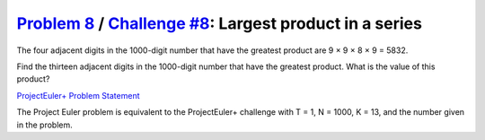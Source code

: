.. _Problem 8:
    https://projecteuler.net/problem=8

.. _Challenge #8:
    https://www.hackerrank.com/contests/projecteuler/challenges/euler008/problem

===========================================================
`Problem 8`_ / `Challenge #8`_: Largest product in a series
===========================================================

The four adjacent digits in the 1000-digit number that have the greatest
product are 9 × 9 × 8 × 9 = 5832.

.. raw:: html

    <p align="center">
        73167176531330624919225119674426574742355349194934<br>
        96983520312774506326239578318016984801869478851843<br>
        85861560789112949495459501737958331952853208805511<br>
        12540698747158523863050715693290963295227443043557<br>
        66896648950445244523161731856403098711121722383113<br>
        62229893423380308135336276614282806444486645238749<br>
        30358907296290491560440772390713810515859307960866<br>
        70172427121883998797908792274921901699720888093776<br>
        65727333001053367881220235421809751254540594752243<br>
        52584907711670556013604839586446706324415722155397<br>
        53697817977846174064955149290862569321978468622482<br>
        83972241375657056057490261407972968652414535100474<br>
        82166370484403199890008895243450658541227588666881<br>
        16427171479924442928230863465674813919123162824586<br>
        17866458359124566529476545682848912883142607690042<br>
        24219022671055626321111109370544217506941658960408<br>
        07198403850962455444362981230987879927244284909188<br>
        84580156166097919133875499200524063689912560717606<br>
        05886116467109405077541002256983155200055935729725<br>
        71636269561882670428252483600823257530420752963450<br>
    </p>

Find the thirteen adjacent digits in the 1000-digit number that have the
greatest product. What is the value of this product?

.. _ProjectEuler+ Problem Statement:
    ProjectEuler%2B%20Challenge%20%238%20Problem%20Statement.pdf

`ProjectEuler+ Problem Statement`_

The Project Euler problem is equivalent to the ProjectEuler+ challenge with
T = 1, N = 1000, K = 13, and the number given in the problem.
